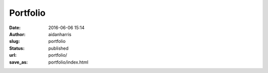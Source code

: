 Portfolio
#########
:date: 2016-06-06 15:14
:author: aidanharris
:slug: portfolio
:status: published
:url: portfolio/
:save_as: portfolio/index.html
